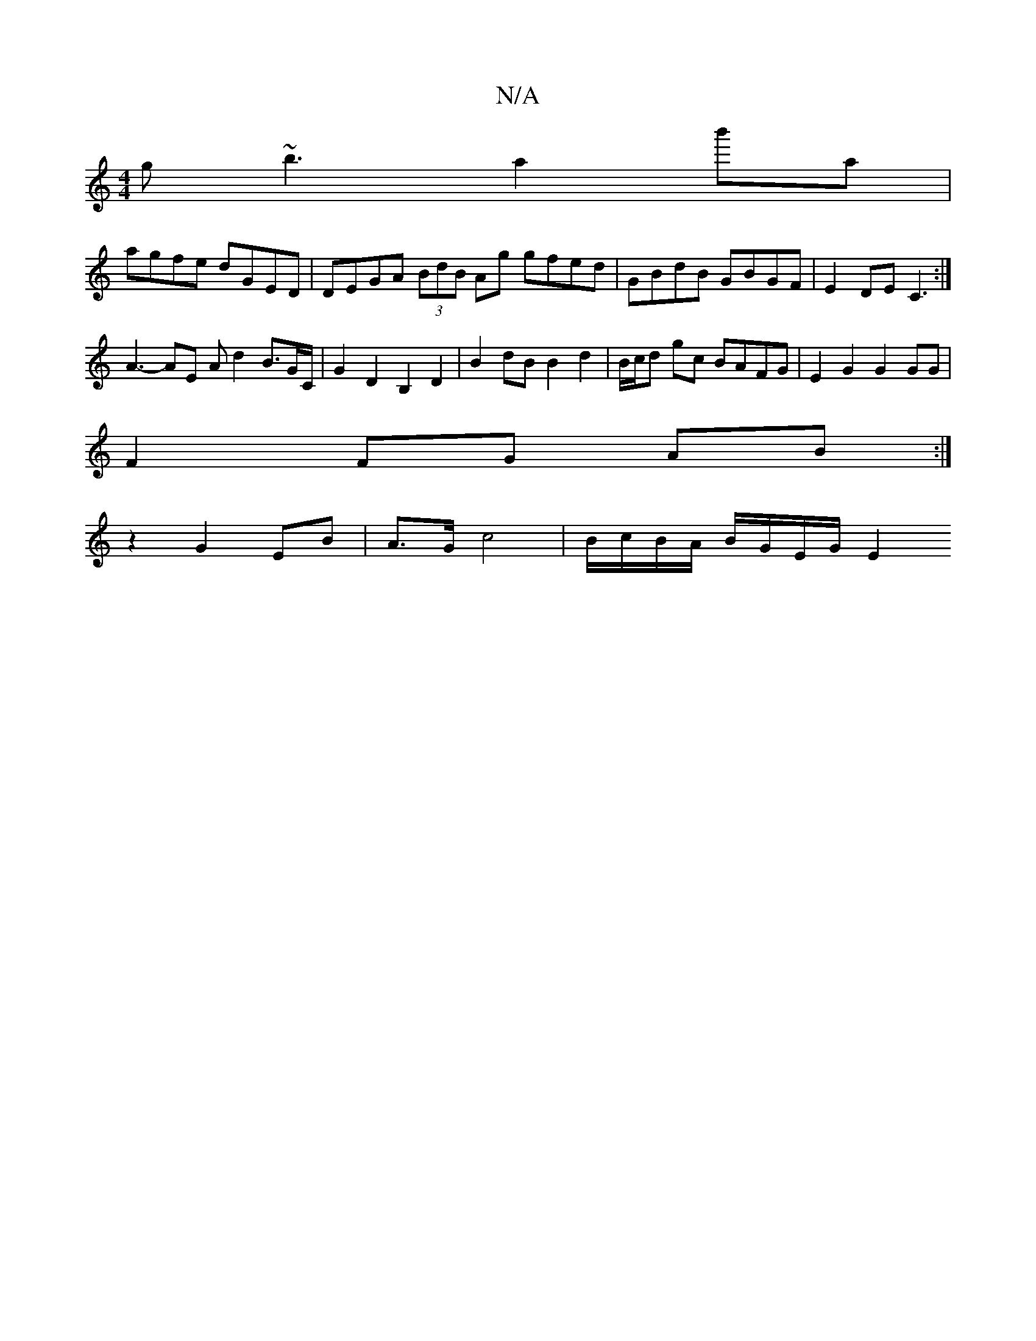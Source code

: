 X:1
T:N/A
M:4/4
R:N/A
K:Cmajor
 g~b3 a2 b'a |
agfe dGED | DEGA (3BdB Ag gfed|GBdB GBGF|E2DE C3:|
A3-AE A d2 B3/2G/2C/2 | G2D2 B,2 D2 | B2 dB B2 d2 | B/c/d gc BAFG | E2 G2 G2 GG |
F2 FG AB :|
z2 G2 EB | A>G c4 | B/c/B/A/ B/G/E/G/ E2